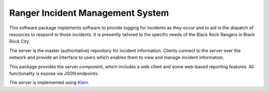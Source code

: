 Ranger Incident Management System
=================================

.. image:: https://api.travis-ci.org/burningmantech/ranger-ims-server.svg?branch=master
    :target: https://travis-ci.org/burningmantech/ranger-ims-server
    :alt: Build Status
.. image:: https://codecov.io/github/burningmantech/ranger-ims-server/coverage.svg?branch=master
    :target: https://codecov.io/github/burningmantech/ranger-ims-server?branch=master
    :alt: Code Coverage
.. image:: https://requires.io/github/burningmantech/ranger-ims-server/requirements.svg?branch=master
    :target: https://requires.io/github/burningmantech/ranger-ims-server/requirements/?branch=master
    :alt: Requirements Status

This software package implements software to provide logging for incidents as they occur and to aid in the dispatch of resources to respond to those incidents.
It is presently tailored to the specific needs of the Black Rock Rangers in Black Rock City.

The server is the master (authoritative) repository for incident information.
Clients connect to the server over the network and provide an interface to users which enables them to view and manage incident information.

This package provides the server component, which includes a web client and some web-based reporting features.
All functionality is expose via JSON endpoints.

The server is implemented using Klein_.

.. ------------------------------------------------------------------------- ..

.. _Klein: https://github.com/twisted/klein/
